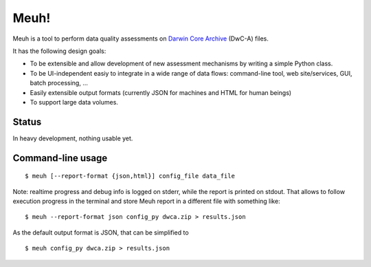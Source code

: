 Meuh!
=====

Meuh is a tool to perform data quality assessments on `Darwin Core Archive`_ (DwC-A) files.

It has the following design goals:

- To be extensible and allow development of new assessment mechanisms by writing a simple Python class.
- To be UI-independent easiy to integrate in a wide range of data flows: command-line tool, web site/services, GUI, batch processing, ...
- Easily extensible output formats (currently JSON for machines and HTML for human beings)
- To support large data volumes.

Status
------

In heavy development, nothing usable yet.

Command-line usage
------------------

::

    $ meuh [--report-format {json,html}] config_file data_file

Note: realtime progress and debug info is logged on stderr, while the report is printed on stdout. That allows to follow execution progress in the terminal and store Meuh report in a different file with something like:

::

    $ meuh --report-format json config_py dwca.zip > results.json

As the default output format is JSON, that can be simplified to

::

     $ meuh config_py dwca.zip > results.json



.. _Darwin Core Archive: http://en.wikipedia.org/wiki/Darwin_Core_Archive